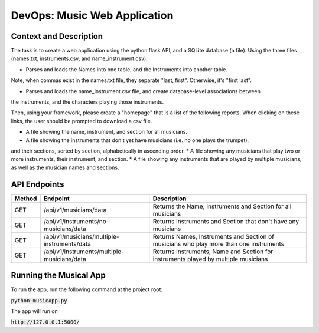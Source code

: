 DevOps: Music Web Application
=====================================

Context and Description
-----------------------
The task is to create a web application using the python flask API, and a SQLite database (a file).
Using the three files (names.txt, instruments.csv, and name_instrument.csv):

* Parses and loads the Names into one table, and the Instruments into another table.
Note, when commas exist in the names.txt file, they separate "last, first".
Otherwise, it's "first last".

* Parses and loads the name_instrument.csv file, and create database-level associations between
the Instruments, and the characters playing those instruments.

Then, using your framework, please create a "homepage" that is a list of the following reports.
When clicking on these links, the user should be prompted to download a csv file.

* A file showing the name, instrument, and section for all musicians.
* A file showing the instruments that don't yet have musicians (i.e. no one plays the trumpet),
and their sections, sorted by section, alphabetically in ascending order.
* A file showing any musicians that play two or more instruments, their instrument, and section.
* A file showing any instruments that are played by multiple musicians, as well as the musician
names and sections.

API Endpoints
-------------

====== ============================================ =======================================================================================
Method Endpoint                                     Description
====== ============================================ =======================================================================================
GET    /api/v1/musicians/data                       Returns the Name, Instruments and Section for all musicians
GET    /api/v1/instruments/no-musicians/data        Returns Instruments and Section that don't have any musicians
GET    /api/v1/musicians/multiple-instruments/data  Returns Names, Instruments and Section of musicians who play more than one instruments
GET    /api/v1/instruments/multiple-musicians/data  Returns Instruments, Name and Section for instruments played by multiple musicians
====== ============================================ =======================================================================================

Running the Musical App
-----------------------

To run the app, run the following command at the project root:

:code:`python musicApp.py`

The app will run on

:code:`http://127.0.0.1:5000/`